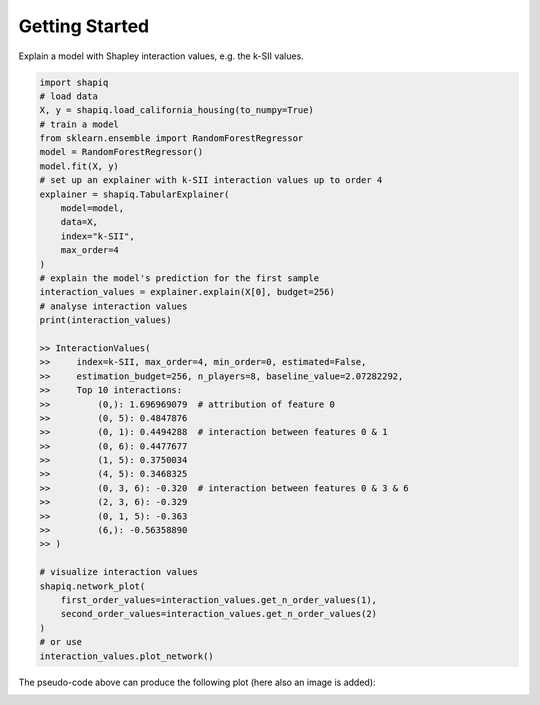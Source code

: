 Getting Started
===============

Explain a model with Shapley interaction values, e.g. the k-SII values.

..  code-block:: python

    import shapiq
    # load data
    X, y = shapiq.load_california_housing(to_numpy=True)
    # train a model
    from sklearn.ensemble import RandomForestRegressor
    model = RandomForestRegressor()
    model.fit(X, y)
    # set up an explainer with k-SII interaction values up to order 4
    explainer = shapiq.TabularExplainer(
        model=model,
        data=X,
        index="k-SII",
        max_order=4
    )
    # explain the model's prediction for the first sample
    interaction_values = explainer.explain(X[0], budget=256)
    # analyse interaction values
    print(interaction_values)

    >> InteractionValues(
    >>     index=k-SII, max_order=4, min_order=0, estimated=False,
    >>     estimation_budget=256, n_players=8, baseline_value=2.07282292,
    >>     Top 10 interactions:
    >>         (0,): 1.696969079  # attribution of feature 0
    >>         (0, 5): 0.4847876
    >>         (0, 1): 0.4494288  # interaction between features 0 & 1
    >>         (0, 6): 0.4477677
    >>         (1, 5): 0.3750034
    >>         (4, 5): 0.3468325
    >>         (0, 3, 6): -0.320  # interaction between features 0 & 3 & 6
    >>         (2, 3, 6): -0.329
    >>         (0, 1, 5): -0.363
    >>         (6,): -0.56358890
    >> )

    # visualize interaction values
    shapiq.network_plot(
        first_order_values=interaction_values.get_n_order_values(1),
        second_order_values=interaction_values.get_n_order_values(2)
    )
    # or use
    interaction_values.plot_network()

The pseudo-code above can produce the following plot (here also an image is added):

.. image:: ../_static/network_example2.png
    :width: 500
    :alt: Example of network plot for feature interactions
    :align: center
